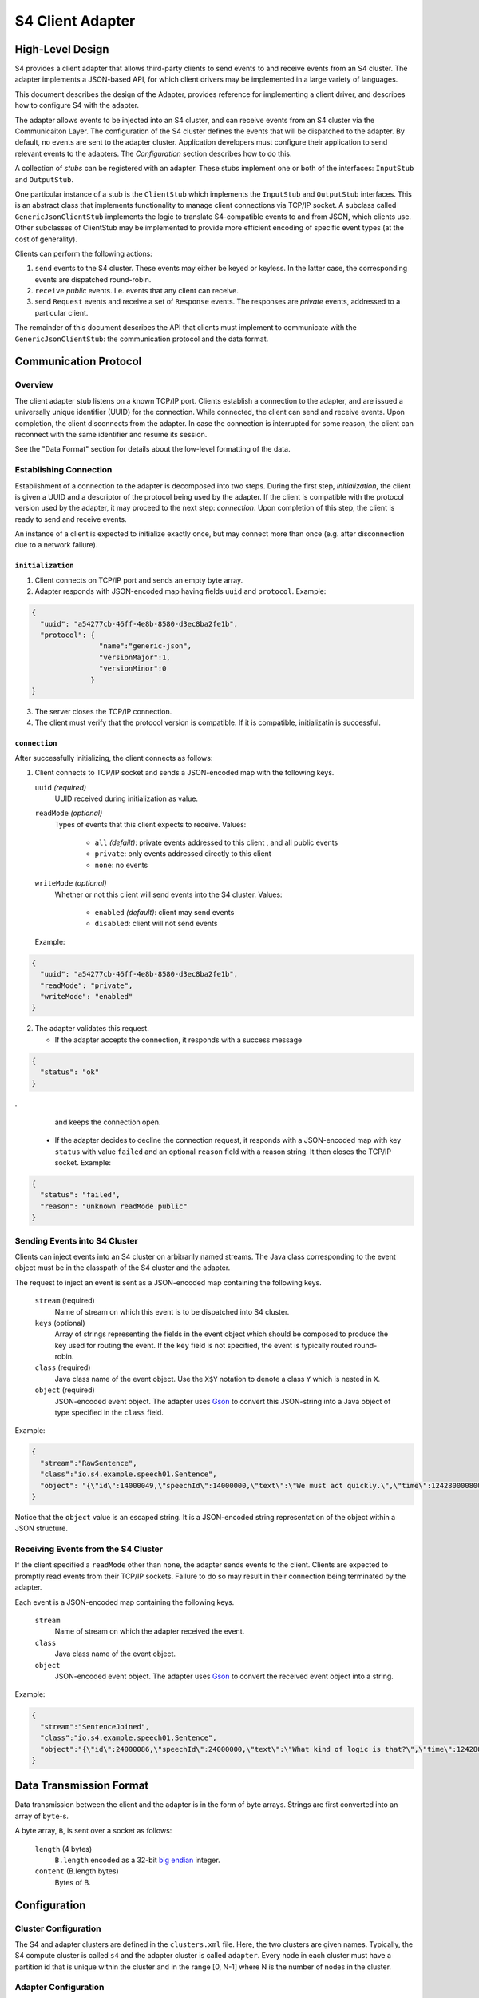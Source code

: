 .. index:: client, adapter

==================
S4 Client Adapter
==================

High-Level Design
------------------

S4 provides a client adapter that allows third-party clients to send events
to and receive events from an S4 cluster. The adapter implements a JSON-based
API, for which client drivers may be implemented in a large variety of
languages.

This document describes the design of the Adapter, provides reference for
implementing a client driver, and describes how to configure S4 with the
adapter.

.. image:: /../_static/adapter.png

The adapter allows events to be injected into an S4 cluster, and can receive
events from an S4 cluster via the Communicaiton Layer. The configuration of the
S4 cluster defines the events that will be dispatched to the adapter. By
default, no events are sent to the adapter cluster. Application developers must
configure their application to send relevant events to the adapters. The
*Configuration* section describes how to do this.


A collection of *stubs*
can be registered with an adapter. These stubs implement one or both of the
interfaces: ``InputStub`` and ``OutputStub``.

One particular instance of a stub is the ``ClientStub`` which implements the
``InputStub`` and ``OutputStub`` interfaces. This is an abstract class that
implements functionality to manage client connections via TCP/IP socket.  A
subclass called ``GenericJsonClientStub`` implements the logic to translate
S4-compatible events to and from JSON, which clients use. Other subclasses of
ClientStub may be implemented to provide more efficient encoding of specific
event types (at the cost of generality).

Clients can perform the following actions:

1. ``send`` events to the S4 cluster. These events may either be keyed or
   keyless. In the latter case, the corresponding events are dispatched
   round-robin.
2. ``receive`` *public* events. I.e. events that any client can receive.
3. send ``Request`` events and receive a set of ``Response`` events. The
   responses are *private* events, addressed to a particular client.

The remainder of this document describes the API that clients must implement to
communicate with the ``GenericJsonClientStub``: the communication protocol and
the data format.

Communication Protocol
-----------------------

Overview
^^^^^^^^

The client adapter stub listens on a known TCP/IP port.  Clients establish a
connection to the adapter, and are issued a universally unique identifier (UUID)
for the connection. While connected, the client can send and receive events.
Upon completion, the client disconnects from the adapter. In case the connection
is interrupted for some reason, the client can reconnect with the same
identifier and resume its session.  

See the "Data Format" section for details about the low-level formatting of the
data.

Establishing Connection
^^^^^^^^^^^^^^^^^^^^^^^

Establishment of a connection to the adapter is decomposed into two steps.
During the first step, *initialization*, the client is given a UUID and a
descriptor of the protocol being used by the adapter. If the client is
compatible with the protocol version used by the adapter, it may proceed to the
next step: *connection*. Upon completion of this step, the client is ready to
send and receive events.

An instance of a client is expected to initialize exactly once, but may connect
more than once (e.g. after disconnection due to a network failure).

``initialization``
""""""""""""""""""
1. Client connects on TCP/IP port and sends an empty byte array.
2. Adapter responds with JSON-encoded map having fields ``uuid`` and
   ``protocol``. Example:

.. code-block:: javascript

    {
      "uuid": "a54277cb-46ff-4e8b-8580-d3ec8ba2fe1b",
      "protocol": {
                    "name":"generic-json",
                    "versionMajor":1,
                    "versionMinor":0
                  }
    }

3. The server closes the TCP/IP connection.
4. The client must verify that the protocol version is compatible. If it is
   compatible, initializatin is successful.
   

``connection``
""""""""""""""

After successfully initializing, the client connects as follows:

1. Client connects to TCP/IP socket and sends a JSON-encoded map with the
   following keys.

   ``uuid`` *(required)*
       UUID received during initialization as value.
   ``readMode`` *(optional)*
       Types of events that this client expects to receive. Values:

         - ``all`` *(defailt)*: private events addressed to this client , and all public events
         - ``private``: only events addressed directly to this client
         - ``none``: no events

   ``writeMode`` *(optional)*
       Whether or not this client will send events into the S4 cluster.
       Values:

         - ``enabled`` *(default)*: client may send events
         - ``disabled``: client will not send events
   
   Example:

.. code-block:: javascript

    {
      "uuid": "a54277cb-46ff-4e8b-8580-d3ec8ba2fe1b",
      "readMode": "private",
      "writeMode": "enabled"
    }


2. The adapter validates this request.

   - If the adapter accepts the connection, it responds with a success message

.. code-block:: javascript

       {
         "status": "ok"
       }
.
     and keeps the connection open.

   - If the adapter decides to decline the connection request, it responds with
     a JSON-encoded map with key ``status`` with value ``failed`` and an
     optional ``reason`` field with a reason string. It then closes the TCP/IP
     socket. Example:

.. code-block:: javascript

       {
         "status": "failed",
         "reason": "unknown readMode public"
       }


Sending Events into S4 Cluster
^^^^^^^^^^^^^^^^^^^^^^^^^^^^^^

Clients can inject events into an S4 cluster on arbitrarily named streams. The
Java class corresponding to the event object must be in the classpath of the S4
cluster and the adapter.

The request to inject an event is sent as a JSON-encoded map containing the
following keys.

  ``stream`` (required)
      Name of stream on which this event is to be dispatched into S4 cluster.
  ``keys`` (optional)
      Array of strings representing the fields in the event object which should
      be composed to produce the key used for routing the event. If the ``key``
      field is not specified, the event is typically routed round-robin.
  ``class`` (required)
      Java class name of the event object. Use the ``X$Y`` notation to denote a
      class ``Y`` which is nested in ``X``.
  ``object`` (required)
      JSON-encoded event object. The adapter uses `Gson
      <http://http://code.google.com/p/google-gson/>`_ to convert this
      JSON-string into a Java object of type specified in the ``class`` field.

Example:

.. code-block:: javascript

  {
    "stream":"RawSentence",
    "class":"io.s4.example.speech01.Sentence",
    "object": "{\"id\":14000049,\"speechId\":14000000,\"text\":\"We must act quickly.\",\"time\":1242800008000}"
  }

Notice that the ``object`` value is an escaped string. It is a JSON-encoded
string representation of the object within a JSON structure.


Receiving Events from the S4 Cluster
^^^^^^^^^^^^^^^^^^^^^^^^^^^^^^^^^^^^

If the client specified a ``readMode`` other than ``none``, the adapter sends
events to the client. Clients are expected to promptly read events from their
TCP/IP sockets. Failure to do so may result in their connection being terminated
by the adapter.

Each event is a JSON-encoded map containing the following keys.

  ``stream``
      Name of stream on which the adapter received the event.
  ``class``
      Java class name of the event object.
  ``object``
      JSON-encoded event object. The adapter uses `Gson
      <http://http://code.google.com/p/google-gson/>`_ to convert the received
      event object into a string.

Example:

.. code-block:: javascript

   {
     "stream":"SentenceJoined",
     "class":"io.s4.example.speech01.Sentence",
     "object":"{\"id\":24000086,\"speechId\":24000000,\"text\":\"What kind of logic is that?\",\"time\":1242801726000,\"location\":\"cleveland, oh, us\"}"}
   }


Data Transmission Format
------------------------

Data transmission between the client and the adapter is in the form of byte
arrays. Strings are first converted into an array of ``byte``-s.

A byte array, ``B``, is sent over a socket as follows:

  ``length`` (4 bytes)
        ``B.length`` encoded as a 32-bit `big endian
        <http://en.wikipedia.org/wiki/Endianness#Big-endian>`_
        integer.
  ``content`` (B.length bytes)
        Bytes of B.


Configuration
-------------

Cluster Configuration
^^^^^^^^^^^^^^^^^^^^^

The S4 and adapter clusters are defined in the ``clusters.xml`` file. Here, the
two clusters are given names. Typically, the S4 compute cluster is called
``s4`` and the adapter cluster is called ``adapter``. Every node in each cluster
must have a partition id that is unique within the cluster and in the range [0,
N-1] where N is the number of nodes in the cluster.

Adapter Configuration
^^^^^^^^^^^^^^^^^^^^^

The adapter Main program scans all application-specific client adapter
configuration files and instantiates all beans of type ``InputStub`` and
``OutputStub``. A particular case of this is the ``GenericJsonClientStub``.

Typically, this is the only configuration that is required (``client_stub.xml``):

.. code-block:: xml

  <bean id="genericStub" class="io.s4.client.GenericJsonClientStub" init-method="init">
    <property name="connectionPort" value="2334"/>
  </bean>


Dipatcher: S4 to Adapter
^^^^^^^^^^^^^^^^^^^^^^^^

A basic component for sending events *from* the S4 cluster *to* the adapter
cluster is a ``CommLayerEmitter``. It is configured by setting the
``listenerAppConfig`` property to reflect the name of the adapter cluster  as
follows in the S4 configuration.

.. code-block:: xml

  <bean id="commLayerEmitterToAdapter" class="io.s4.emitter.CommLayerEmitter" init-method="init">
    <property name="serDeser" ref="serDeser"/>
    <property name="listener" ref="rawListener"/>
    <property name="listenerAppName" value="adapter"/>
    <property name="monitor" ref="monitor"/>
  </bean>

S4 application developers compose PEs in their application configuration to
perform computations and emit events. The destinations for the events may be
other PEs, or may be the client adapter (or both).

In order to allow such configuration of event routing, developers have at their
disposal the following classes (all implement the ``EventDispatcher`` interface):

===============================================   ==============================================================================
EventDispatcher Class                             Description
===============================================   ==============================================================================
``io.s4.dispatcher.Dispatcher``                   Accepts an event object, along with a stream name and an optional set of key
                                                  names. It then determines which node the event should be dispatched to
                                                  (based on the key value) using a ``Partitioner``, and emits the event to
                                                  that partition, typically using ``io.s4.emitter.CommLayerEmitter``.

``io.s4.dispatcher.StreamSelectingDispatcher``    Uses a (configurable) list of stream names to select events: an event is
                                                  selected only when the stream name is present in this list. Selected events
                                                  are delegated to a (configurable) ``EventDispatcher`` for handling.

``io.s4.dispatcher.StreamExcludingDispatcher``    Uses a (configurable) list of stream names to exclude events: an event is
                                                  selected only when the stream name is absent from this list. Selected events
                                                  are delegated to a (configurable) ``EventDispatcher`` for handling.

``io.s4.dispatcher.MultiDispatcher``              Configurable with a set of ``EventDispatcher``-s. Every event is delegated
                                                  to all the member ``EventDispatcher``-s.
===============================================   ==============================================================================

Now, to demonstrate with an example, consider a PE that emits events on 2
streams: ``weatherStream`` and ``alertStream``. Furthermore, it wishes to send
the ``weatherStream`` only to other PEs, but the ``alertStream`` to both PEs
(within S4) and to clients (i.e.  the Client adapter). It could configure a
dispatcher as follows.

.. code-block:: xml

  <!-- Fan out events -->
  <bean id="multiDispatcher0" class="io.s4.dispatcher.MultiDispatcher">
    <property name="dispatchers">
      <list>
        <ref bean="adapterDispatcher"/>
        <ref bean="s4Dispatcher"/>
      </list>
    </property>
  </bean>

The adapter only needs events on the ``alertStrem`` stream. However, the events
need to be sent to *every* adapter in the cluster since clients may connect to
any one of them.

.. code-block:: xml

  <!-- Adapter needs only alertStream -->
  <bean id="adapterDispatcher" class="io.s4.dispatcher.StreamSelectingDispatcher">
    <property name="dispatcher" ref="dispatcherToAllAdapters"/>
    <property name="streams">
      <list>
        <value>alertStream/value>
      </list>
    </property>
  </bean>

  <!-- Dispatcher to send to all adapter nodes. -->
  <bean id="dispatcherToAllAdapters" class="io.s4.dispatcher.Dispatcher" init-method="init">
    <property name="partitioners">
      <list>
        <ref bean="broadcastPartitioner"/>
      </list>
    </property>
    <property name="eventEmitter" ref="commLayerEmitterToAdapter"/>
    <property name="loggerName" value="s4"/>
  </bean>

  <!-- Partitioner to achieve broadcast -->
  <bean id="broadcastPartitioner" class="io.s4.dispatcher.partitioner.BroadcastPartitioner"/>

The dispatcher for S4 only needs all events, keyed on ZIP Code. Nothing new
here. We configure this as:

.. code-block:: xml

  <!-- S4 cares about all streams, partitioned on ZIP Code -->
  <bean id="s4Dispatcher" class="io.s4.dispatcher.Dispatcher">
    <property name="partitioners">
      <list>
        <ref bean="zipCodePartitioner"/>
      </list>
    </property>
    <property name="eventEmitter" ref="commLayerEmitter"/>
    <property name="loggerName" value="s4"/>
  </bean>


Guidelines for Configuring a S4/Adapter Cluster
^^^^^^^^^^^^^^^^^^^^^^^^^^^^^^^^^^^^^^^^^^^^^^^

Some considerations must be made before configuring S4 and the client adapter.

1. The subset of events that are sent to the adapter.
"""""""""""""""""""""""""""""""""""""""""""""""""""""

It is recommended that the events dispatched to the adapter be kept to a
minimum. I.e. do not dispatch events to the adapter by default; do so only if
required.

Currently, changing dispatching requires the S4 cluster to be restarted. So care
must be taken to make this decision.

2. The number of adapter nodes and clusters to be used.
"""""""""""""""""""""""""""""""""""""""""""""""""""""""

It is possible to have multiple adapter nodes in an adapter clusters. It is also
possible to have multiple adapter clusters.

In general:

- increase the number of nodes in an adapter cluster if a large number
  of clients are expected to connect.
- increase the number of adapter clusters if a large number of data streams are
  to be sent to the adapters from S4. In that case, dedicate each adapter
  cluster to a subset of these streams.

3. Partitioning of events across adapter nodes
""""""""""""""""""""""""""""""""""""""""""""""

If a single stream has a high volume of events such that no single adapter node
can handle it entirely, consider partitioning the stream across the adapter
cluster.

In that case, the PEs dispatching events on that stream must not use the
``BroadcastPartitioner``. They should instead use the standard
``DefaultPartitioner``. With this, it becomes the burden of the client to
connect to *all* nodes in the adapter cluster in order to receive the entire
event stream.
